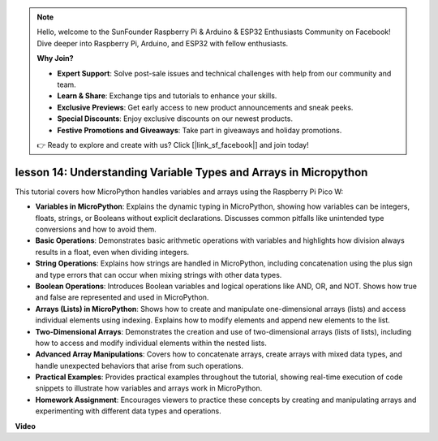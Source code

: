 .. note::

    Hello, welcome to the SunFounder Raspberry Pi & Arduino & ESP32 Enthusiasts Community on Facebook! Dive deeper into Raspberry Pi, Arduino, and ESP32 with fellow enthusiasts.

    **Why Join?**

    - **Expert Support**: Solve post-sale issues and technical challenges with help from our community and team.
    - **Learn & Share**: Exchange tips and tutorials to enhance your skills.
    - **Exclusive Previews**: Get early access to new product announcements and sneak peeks.
    - **Special Discounts**: Enjoy exclusive discounts on our newest products.
    - **Festive Promotions and Giveaways**: Take part in giveaways and holiday promotions.

    👉 Ready to explore and create with us? Click [|link_sf_facebook|] and join today!

lesson 14:  Understanding Variable Types and Arrays in Micropython
==========================================================================

This tutorial covers how MicroPython handles variables and arrays using the Raspberry Pi Pico W:

* **Variables in MicroPython**: Explains the dynamic typing in MicroPython, showing how variables can be integers, floats, strings, or Booleans without explicit declarations. Discusses common pitfalls like unintended type conversions and how to avoid them.
* **Basic Operations**: Demonstrates basic arithmetic operations with variables and highlights how division always results in a float, even when dividing integers.
* **String Operations**: Explains how strings are handled in MicroPython, including concatenation using the plus sign and type errors that can occur when mixing strings with other data types.
* **Boolean Operations**: Introduces Boolean variables and logical operations like AND, OR, and NOT. Shows how true and false are represented and used in MicroPython.
* **Arrays (Lists) in MicroPython**: Shows how to create and manipulate one-dimensional arrays (lists) and access individual elements using indexing. Explains how to modify elements and append new elements to the list.
* **Two-Dimensional Arrays**: Demonstrates the creation and use of two-dimensional arrays (lists of lists), including how to access and modify individual elements within the nested lists.
* **Advanced Array Manipulations**: Covers how to concatenate arrays, create arrays with mixed data types, and handle unexpected behaviors that arise from such operations.
* **Practical Examples**: Provides practical examples throughout the tutorial, showing real-time execution of code snippets to illustrate how variables and arrays work in MicroPython.
* **Homework Assignment**: Encourages viewers to practice these concepts by creating and manipulating arrays and experimenting with different data types and operations.


**Video**

.. raw:: html

    <iframe width="700" height="500" src="https://www.youtube.com/embed/kp1Nq-twqC4?si=Bf8iuLn31xKlblEV" title="YouTube video player" frameborder="0" allow="accelerometer; autoplay; clipboard-write; encrypted-media; gyroscope; picture-in-picture; web-share" allowfullscreen></iframe>


